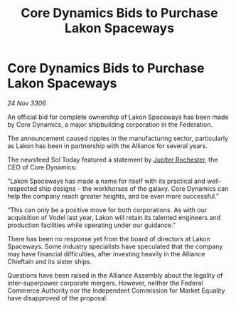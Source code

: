 :PROPERTIES:
:ID:       a6dfd201-9000-47ab-83b4-ba6440ed7fd7
:END:
#+title: Core Dynamics Bids to Purchase Lakon Spaceways
#+filetags: :Federation:Alliance:galnet:

* Core Dynamics Bids to Purchase Lakon Spaceways

/24 Nov 3306/

An official bid for complete ownership of Lakon Spaceways has been made by Core Dynamics, a major shipbuilding corporation in the Federation. 

The announcement caused ripples in the manufacturing sector, particularly as Lakon has been in partnership with the Alliance for several years. 

The newsfeed Sol Today featured a statement by [[id:c33064d1-c2a0-4ac3-89fe-57eedb7ef9c8][Jupiter Rochester]], the CEO of Core Dynamics: 

“Lakon Spaceways has made a name for itself with its practical and well-respected ship designs – the workhorses of the galaxy. Core Dynamics can help the company reach greater heights, and be even more successful.” 

“This can only be a positive move for both corporations. As with our acquisition of Vodel last year, Lakon will retain its talented engineers and production facilities while operating under our guidance.” 

There has been no response yet from the board of directors at Lakon Spaceways. Some industry specialists have speculated that the company may have financial difficulties, after investing heavily in the Alliance Chieftain and its sister ships. 

Questions have been raised in the Alliance Assembly about the legality of inter-superpower corporate mergers. However, neither the Federal Commerce Authority nor the Independent Commission for Market Equality have disapproved of the proposal.
